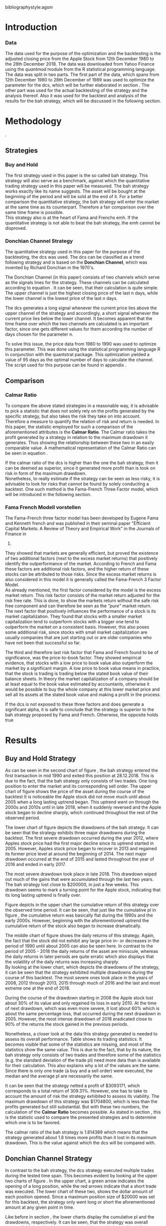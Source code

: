 #+OPTIONS: toc:nil
#+BEGIN_abstract
This is my abstract, it is a really good abstract
#+END_abstract
\newpage
\newcounter{savepage}
\thispagestyle{empty}

#+LATEX_HEADER: \input{lat_pre.tex}
#+LATEX: \setlength\parindent{0pt}
#+LATEX_HEADER: \usepackage[square]{natbib}
\tableofcontents
# \thispagestyle{empty}




bibliographystyle:agsm
\newpage
\pagenumbering{Roman}
#+LATEX: \listoffigures
\newpage
#+LATEX: \listoftables
\newpage
\printnoidxglossary[sort=letter, title = Abbreviations]

\newpage


\cleardoublepage
\setcounter{savepage}{\arabic{page}}
\pagenumbering{arabic}

* Introduction
\label{sec:intro}





*** Data
    The data used for the purpose of the optimization and the backtesting is the adjusted closing price from the Apple Stock from 12th December 1980 to the
    28th December 2018. The data was downloaded from Yahoo Finance using the /quantmod/ module from the R statistical programming language.
    The data was split in two parts. The first part of the data, which spans from 12th December 1980 to 28th December of 1989 was used to optimize the parameter for
    the \gls{dcs}, which will be further elaborated in section \ref{sec:strategy}. The other part was used for the actual backtesting of the strategy and the analysis
    thereof. Also it was used for the backtest and analysis of the results for the \gls{bah} strategy, which will be discussed in the following section.

	 \begin{figure}[H]
		 \centering
		 \caption{Apple Stock Chart - from December 1980 to December 2018}
		 \label{img:stock}
		 \includegraphics[width = 10cm]{stock}
	 \end{figure}


* Methodology
\label{sec:methodology}.
** Strategies
*** Buy and Hold
    \label{sec:buyhold}

 The first strategy used in this paper is the so called \gls{bah} strategy. This strategy will also serve as a benchmark,
 against which the quantitative trading strategy used in this paper will be measured. The \gls{bah} strategy works exactly
 like its name suggests. The asset will be bought at the beginning of the period and will be sold at the end of it.
 For a better comparison the quantitative strategy, the \gls{bah} strategy will enter the market at the same time as 
 its counterpart. Therefore a fair comparison over the same time frame is possible. \\

 This strategy also is at the heart of Fama and Frenchs \gls{emh}. If the quantitative strategy is not able to beat
 the \gls{bah} strategy, the \gls{emh} cannot be disproved.



*** Donchian Channel Strategy
    \label{sec:donchian}

 The quantitative strategy used in this paper for the purpose of the backtesting, the \gls{dcs} was used.
 The \gls{dcs} can be classified as a trend following strategy and is based on the *Donchian Channel*, which was
 invented by Richard Donchian in the 1970's.

 The Donchian Channel (in this paper) consists of two channels which serve as the signals lines for the strategy.
 These channels can be calculated according to equation \eqref{eq:donchian-channel}. It can be seen, that their 
 calculation is quite simple. The upper channel is just the highest closing price of the last n days, while 
 the lower channel is the lowest price of the last /n/ days. \\


   \begin{align}
   \label{eq:donchian-channel}
   Upper \;Channel\; = Maximum(p_{1}, p_{2}, ..., p_{n}) \\
   Lower \;Channel\; = Minimumimum(p_{1}, p_{2}, ..., p_{n})
   \end{align}

 The \gls{dcs} generates a long signal whenever the current price lies above the upper channel of the strategy and
 accordingly, a short signal whenever the current price lies below the lower channel. It becomes apparent that the 
 time frame over which the two channels are calculated is an important factor, since one gets different values 
 for them according the number of days chosen for the parameter n.

 To solve this issue, the price data from 1980 to 1990 was used to optimize this parameter. This was done using 
 the statistical programming language R in conjunction with the quantstrat package. This optimization yielded a value 
 of 95 days as the optimal number of days to calculate the channel. The script used for this purpose can be found in
 appendix \ref{sec:opt}.



** Comparison

*** Calmar Ratio
 \label{sec:calmar}
    To compare the above stated strategies in a reasonable way, it is advisable to pick a statistic that does not solely rely on the profits generated by the
    specific strategy, but also takes the risk they take on into account.
    Therefore a measure to quantify the relation of risk and return is needed. In this paper, the statistic employed for such a comparison of the
    aforementioned attributes is the *Calmar Ratio*. The Calmar ratio takes the profit generated by a strategy in relation to the maximum drawdown it
    generates. Thus showing the relationship between these two in an easily comparable value. A mathematical representation of the Calmar Ratio
    can be seen in equation \eqref{eq:calmar-ratio}.

 \begin{equation}
	  \label{eq:calmar-ratio}
    Calmar\;Ratio = \frac{Profit}{Maximumimum\;Drawdown}
 \end{equation}

    If the calmar ratio of the \gls{dcs} is higher than the one the \gls{bah} strategy, then it can be deemed as superior,
    since it generated more profit than is took on risk in form of the maximum drawdown. \\

    Nonetheless, to really estimate if the strategy can be seen as less risky, it is advisable to look for risks that cannot be found by solely
    conducting a backtest. One such method is the Fama-French Three Factor model, which will be introduced in the following 
    section.

*** Fama French Modell vorstellen

    The Fama-French three factor model has been developed by Eugene Fama and Kenneth french and was published in their
    seminal paper "Efficient Capital Markets: A Review of Theory and Empirical Work" in the Journals of Finance in 
    1970. \\

    They showed that markets are generally efficient, but proved the existence of two additional factors (next to
    the excess market returns) that positively identify the outperformance of the market. According to French and Fama
    these factors are additional risk factors, and the higher return of these stocks can be attributed to those risks.
    Since the excess market returns is also considered in this model it is generally called the Fama-French 3 Factor Model. \\

    As already mentioned, the first factor considered by the model is the excess market return. This risk factor
    consists of the market return adjusted for the risk free rate. This is done, to show the markets return without
    the safe risk free component and can therefore be seen as the /"pure"/ market return. \\ 

    The next factor that positively influences the performance of a stock is its market capitalization. They found
    that stocks with a smaller market capitalization tend to outperform stocks with a bigger one tend to outperform
    the market on a consistent basis. However, this also poses some additional risk, since stocks with small market
    capitalization are usually companies that are just starting out or are older companies who have not been that
    successful so far.

    The third and therefore last risk factor that Fama and French found to be of significance, was the price-to-book 
    factor. They showed empirical evidence, that stocks with a low price to book value also outperform the market by
    a significant margin. A low price to book value means in practice, that the stock is trading is trading below
    the stated book value of their balance sheets. In theory the market capitalization of a company should be at least
    equal to the book value estimated by accountants, otherwise it would be possible to buy the whole company at this lower
    market price and sell all its assets at the stated book value and making a profit in the process. 
    
    If the \gls{dcs} is not exposed to these three factors and does generate a significant alpha, it is safe to conclude
    that the strategy is superior to the \gls{bah} strategy proposed by Fama and French. Otherwise, the opposite holds
    true



* Results
  
** Buy and Hold Strategy
\label{sec:bah-results}

As can be seen in the second chart of figure \ref{img:buyhold-strategy}, the \gls{bah} strategy entered the first transaction in mid 1990
and exited this position at 28.12.2018. This is due to the fact, that the \gls{bah} strategy only consists of two trades.
One long position to enter the market and its corresponding sell order. 
The upper chart of figure \ref{img:buyhold-strategy} shows the price of the asset during the course of the backtest
It is noticeable the Apple stock did not move much until about 2005 when a long lasting uptrend began.
This uptrend went on through the 2000s and 2010s until in late 2018, when it suddenly reversed and the Apple stock began to decline sharply,
which continued throughout the rest of the observed period. \\



The lower chart of figure \ref{img:buyhold-performance} depicts the drawdowns of the \gls{bah} strategy. It can be seen that 
the strategy exhibits three major drawdowns during the backtest. The first severe drawdown occurred during the year 2012, where
Apples stock price had the first major decline since its uptrend started in 2005. However, Apples stock price began to recover 
in 2013 and regained its former price level at around the beginning of 2014. 
The next major drawdown occurred at the end of 2015 and lasted throughout the year of 2016 and ended in early 2017.

The most severe drawdown took place in late 2018. This drawdown wiped out much of the
gains that were accumulated through the last two years. The \gls{bah} strategy lost close to $200000, in just a few weeks.
This drawdown seems to mark a turning point for the Apple stock, indicating that its long lasting uptrend is finally over.


	\begin{figure}[H]
		\centering
		\caption{Buy \& Hold Strategy}
		\label{img:buyhold-strategy}
		\includegraphics[width = 10cm]{buyhold_trading}
	\end{figure}


Figure \ref{img:buyhold-performance} depicts in the upper chart the cumulative return of this strategy over the observed time period.
It can be seen, that just like the cumulative \gls{pl} in figure \ref{img:buyhold-strategy}, the cumulative return was basically
flat during the 1990s and the early 2000s. However, beginning with the aforementioned uptrend the cumulative return of the stock
also began to increase dramatically.

The middle chart of figure \ref{img:buyhold-performance} shows the daily returns of this strategy. Again, the fact that the 
stock did not exhibit any large price in- or decreases in the period of 1990 until about 2005 can also be seen here. 
In contrast to the period of 2005 - 2018 the daily returns of the asset are miniscule, whereas the daily returns in later periods
are quite erratic which also displays that the volatility of the daily returns was increasing sharply. \\

By looking at the lower chart, which depicts the drawdowns of the strategy, it can be seen that the strategy exhibited
multiple drawdowns during the course of this backtest. The most severe ones took place in the years of 2008, 2012 through
2013, 2015 through much of 2016 and the last and most extreme one at the end of 2018.

During the course of the drawdown starting in 2008 the Apple stock lost about 30% of its value and only regained its loss 
in early 2010. At the time of next drawdown, which was even more severe, it lost about 60% which is about the same percentage loss,
that occurred during the next drawdown in 2005.
However, the most intense drawdown of 2018 eradicated close to 90% of the returns the stock gained in the previous periods.



	\begin{figure}[H]
		\centering
		\caption{Buy \& Hold Performance}
		\label{img:buyhold-performance}
		\includegraphics[width = 10cm]{buyhold_performance}
	\end{figure}



Nonetheless, a closer look at the data this strategy generated is needed to assess its overall performance.
Table \ref{tab:bah-stats} shows its trading statistics.
It becomes visible that some of the statistics are missing, and most of the statistics show the same value.
This is due to the fact, that by its nature, the \gls{bah} strategy only consists of two trades and therefore 
some of the statistics (e.g. the standard deviation of the trade \gls{pl}) need more data than is available for
their calculation. This also explains why a lot of the values are the same. Since there is only one trade 
(a buy and a sell order) were executed, the median and the average \gls{pl} are necessarily the same.

\FloatBarrier
\begin{table}[!Htbp] \centering 
\caption{Buy & Hold Strategy - Trading Statistics}
\label{tab:bah-stats}
\begin{tabular}{@{\extracolsep{5pt}} cc} 
\\[-1.8ex]\hline 
\hline \\[-1.8ex] 
 & AAPL \\ 
\hline \\[-1.8ex] 
Portfolio & buyHold \\ 
Symbol & AAPL \\ 
Number of Transactions & 2 \\ 
Number of Trades & 1 \\ 
Net Trading PL & 3093171 \\ 
Average Trade PL & 3093171 \\ 
Median Trade PL & 3093171 \\ 
Largest Winner & 3093171 \\ 
Largest Loser & 0 \\ 
Gross Profits & 3093171 \\ 
Gross Losses & 0 \\ 
Standard Deviation Trade PL &  \\ 
Standard Err Trade PL &  \\ 
Percent Positive & 100 \\ 
Percent Negative & 0 \\ 
Profit Factor &  \\ 
Average Winning Trade & 3093171 \\ 
Median Winning Trade & 3093171 \\ 
Average Losing Trade &  \\ 
Median Losing Trade &  \\ 
Average Daily PL & 3093171 \\ 
Median Daily PL & 3093171 \\ 
Standard Deviation Daily PL &  \\ 
Standard Err Daily PL &  \\ 
Annual Sharpe Ratio &  \\ 
Maximum Drawdown & -1704800 \\ 
Calmar Ratio & 1.814389 \\ 
Average WinLoss Ratio &  \\ 
Median WinLoss Ratio &  \\ 
Maximum Equity & 4609972 \\ 
Minimum Equity & -22187.5 \\ 
End Equity & 3093171 \\ 
\hline \\[-1.8ex] 
\end{tabular} 
\end{table} 
\FloatBarrier


It can be seen that the strategy netted a profit of $3093171, which corresponds to a total return of 309.31%. 
However, one has to take to account the amount of risk the strategy exhibited to assess its viability. 
The maximum drawdown of this strategy was $1704800, which is less than the profits generated but still substantial.
But with these two numbers, the calculation of the *Calmar Ratio* becomes possible. As stated in section \ref{sec:calmar},
this is the statistic used to compare the presented strategies and to determine which one is to be favored.

The calmar ratio of the \gls{bah} strategy is 1.814389 which means that the strategy generated about 1.8 times 
more profits than it lost in its maximum drawdown. This is the value against which the \gls{dcs} will be compared with.


** Donchian Channel Strategy
\label{sec:dcs-results}

In contrast to the \gls{bah} strategy, the \gls{dcs} strategy executed multiple trades during the tested time span.
This becomes evident by looking at the upper two charts of figure \ref{img:donchian-strategy}. In the upper chart,
a green arrow indicates the opening of a long position, while the red arrows indicate that a short trade was executed.
The lower chart of these two, shows the dollar amount of each position opened. Since a maximum position size of $20000
was set for this backtest, the strategy only went long or short the aforementioned amount at any given point in time. \\



	\begin{figure}[H]
		\centering
		\caption{Donchian Channel Strategy}
		\label{img:donchian-strategy}
		\includegraphics[width = 10cm]{strategy_trading}
	\end{figure}

Like before in section \ref{sec:bah-results}, the lower charts display the cumulative \gls{pl} and the drawdowns, respectively.
It can be seen, that the strategy was overall successful judged by the curve showing the cumulative \gls{pl}.
Also it becomes apparent, that the strategy did not exhibit very severe drawdowns, at least corresponding to the dollar
value of the portfolio. \\


However, figure \ref{img:donchian-performance} paints another picture. The cumulative returns in the upper chart
are rising at a steep angle from 2005 on onward. This is hardly surprising, since the \gls{dcs} strategy is a 
trend-following strategy and therefore fares well in a trending environment. But is also becomes apparent, that 
the cumulative returns are pretty volatile, which is reinforced by looking at the second chart in figure \ref{img:donchian-performance}.
Like before in section \ref{sec:bah-results}, this chart shows the daily returns of the strategy in detail. 
It can be seen clearly, that the returns also became more volatile with the continuation of the trend and reach
their highest volatility at the end of 2018.

Also, the lower chart which presents the percentage values of the drawdowns the strategy encountered paint a more
dismal picture than the monetary drawdowns shown in \ref{img:donchian-strategy}. It can be seen, that the strategy
encountered frequently drawdowns of over 20% and in some cases even over 40%. Further, there were two instances 
in which the drawdown was even as severe as 50% or over. Again, the period in late 2018 sticks out. It can be seen
that this drawdown was close to 80% which makes it the most extreme drawdown encountered during the period of 
backtesting this strategy.


	\begin{figure}[H]
		\centering
		\caption{Donchian Channel Strategy - Performance}
		\label{img:donchian-performance}
		\includegraphics[width = 10cm]{strategy_performance}
	\end{figure}

Table \ref{tab:strategy-stats} shows the statistics the \gls{dcs} strategy generated in detail. It executed 
67 transactions, consisting of 33 trades. The odd number can be explained by the fact that the last order the strategy
carried out was still open at the end of the backtesting period and therefore no opposing order to close the position
was initiated. \\

Further it can be seen that the strategy generated a net profit of $4178491 which corresponds to a total return of
417.8491%. The largest winning trade of the strategy yielded a profit of $1224190 and the largest losing trade yielded 
a negative $138581.5. Also the strategy yielded an amount of $4045903 in gross profits and a total of -$278411.5 in
gross losses. The table also shows that a percentage of 42.42% of all trades resulted in profit while the percentage 
of losses amounts to 57.58%. Taking the aforementioned statistics into account this result shows that while the strategy
had more losing than winning trades, the overall amount of winning trades were larger than the overall losses encountered
during the backtest.


\FloatBarrier
\begin{table}[!htbp] \centering 
\caption{Donchian Channel Strategy - Trading Statistics}
\label{tab:strategy-stats}
\begin{tabular}{@{\extracolsep{5pt}} cc} 
\\[-1.8ex]\hline 
\hline \\[-1.8ex] 
 & AAPL \\ 
\hline \\[-1.8ex] 
Portfolio & donchian-channel \\ 
Symbol & AAPL \\ 
Number of Transactions & 67 \\ 
Number of Trades & 33 \\ 
Net Trading PL & 4178491 \\ 
Average Trade PL & 114166.4 \\ 
Median Trade PL & -2063.58 \\ 
Largest Winner & 1224190 \\ 
Largest Loser & -138581.5 \\ 
Gross Profits & 4045903 \\ 
Gross Losses & -278411.5 \\ 
Standard Deviation Trade PL & 299234.9 \\ 
Standard Err Trade PL & 52090.11 \\ 
Percent Positive & 42.42424 \\ 
Percent Negative & 57.57576 \\ 
Profit Factor & 14.53209 \\ 
Average Winning Trade & 288993 \\ 
Median Winning Trade & 123304.2 \\ 
Average Losing Trade & -14653.24 \\ 
Median Losing Trade & -6617.14 \\ 
Average Daily PL & 114166.4 \\ 
Median Daily PL & -2063.58 \\ 
Standard Deviation Daily PL & 299234.9 \\ 
Standard Err Daily PL & 52090.11 \\ 
Annual Sharpe Ratio & 6.056564 \\ 
Maximum Drawdown & -1266610 \\ 
Calmar Ratio & 3.298955 \\ 
Average WinLoss Ratio & 19.72213 \\ 
Median WinLoss Ratio & 18.63407 \\ 
Maximum Equity & 4873301 \\ 
Minimum Equity & -81340.76 \\ 
End Equity & 4178491 \\ 
\hline \\[-1.8ex] 
\end{tabular} 
\end{table} 
\FloatBarrier


But also, just as in section \ref{sec:buyhold-results} one has to take into account the risk associated with the 
strategy. The metric already presented for this purpose is the maximum drawdown which was a negative $1266610.  
This means that the strategy exhibited a calmar ratio of 3.298955 which means that the \gls{dcs} generated roundabout
3.3 times the amount of profit than it took on in risk, represented by the the net profit and the maximum drawdown 
respectively.

** Buy & Hold vs Donchian Channel Strategy
\label{sec:comparison}

*** Equity Curves

In this section the above stated characteristics and statistics of both strategies will be compared to asses if the
\gls{dcs} strategy is superior to the \gls{bah} strategy. For this purpose multiple ways are shown.
The first and most intuitive one is to show both equity curves of the strategies in one chart to get a first impression
of how the strategies fared against each other. This can be seen in the upper chart of figure \ref{img:donchian-vs-buyhold}.
The black line indicated the equity curve of the \gls{dcs}, the red one the equity curve of the \gls{bah} strategy.
A couple of things stand out in this chart. First, that the \gls{bah} strategy outperformed the \gls{dcs} in most
years from 1990 on to 2000, when the two equity curves began to move in nearly lockstep to each other. 
This began to change in 2006, where the curve for \gls{dcs} began to rise above the other one. 
Then again a period followed there the two curves moved almost in lockstep to each other.
In general it can be said, that the two curves spent a good chunk of time in tandem to each other.
However, beginning in about 2015 the \gls{dcs} began to overtake the equity curve of the \gls{bah} strategy 
until the end of the observed time period. One further thing to note, is that in late 2018 when the \gla{bah} strategy
declined, it continued to decline until the end of the backtest. But the equity curve of the \gls{dcs} rebounded
after a while and began to rise again.



	\begin{figure}[H]
		\centering
		\caption{Donchian Channel Strategy vs Buy \& Hold - Equity Curves}
		\label{img:donchian-vs-buyhold}
		\includegraphics[width = 10cm]{strategy_vs_market}
	\end{figure}

Also the amount and severity of drawdowns is vastly different for the \gls{dcs} than for the corresponding \gls{bah}
strategy. The lower chart of figure \ref{img:donchian-vs-buyhold} shows, that the \gls{dcs} incurred a larger
and longer drawdown than the \gls{bah} strategy from 1990 to about the middle of the year 2000. Since then, at least
in case of drawdowns the \gls{dcs} fared generally better. The only time, where the \gls{dcs} fared worse, was during
the 2008 financial crisis, which becomes obvious by looking at the chart. Nonetheless, all its later drawdowns were
not as severe than the ones incurred by the \gls{bah} strategy.

*** Relative Performance

Figure \ref{img:relative-performance} shows the relative performance of both strategy in one chart. When the curve 
rises, the \gls{dcs} fared better and vice versa for the \gls{bah} strategy. As already stated above and reinforced
in this figure, the two strategies spent a lot of time trading in tandem to each other. But also, when the \gls{dcs}
performed better, the outperformance was substantial. This can be seen most clearly by looking at the time period from
2014 until the end of the observed period. In fact, the outperformance gets even more pronounced approaching the end
of 2018.

	\begin{figure}[H]
		\centering
		\caption{Relative Performance}
		\label{img:relative-performance}
		\includegraphics[width = 10cm]{relative_performance}
	\end{figure}

*** Performance Table


Table \ref{tab:both-tradestats}, shows the trading statistics of table \ref{img:buyhold-performance} and table \ref{tab:strategy-stats}
in one comprehensive table. Comparing the net trading \gls{pl} of both strategies it becomes evident, that the \gls{dcs}
generated a larger profit that the \gls{bah} strategy. This amount to a difference of $1085320. \\

Also the amount of the maximum drawdown both strategies encountered varied. While the \gls{bah} strategy incurred 
a maximum drawdown of -$1704800, the \gls{dcs} strategy on the other hand only incurred a maximum drawdown of 
-$1266610. Therefore, also judging by this risk metric the \gls{dcs} can be deemed superior. \\

Thus it is not surprising, that the \gls{dcs} strategy also possesses a higher calmar ratio.
While the \gls{bah} strategy only has a ratio of 1.814389, the \gls{dcs} has a ratio of 3.298955 and can therefore
be seen as the superior strategy according to this metric.


\FloatBarrier
\begin{table}[!htbp] \centering 
  \caption{Donchian Channel Strategy vs Buy & Hold - Trade Statistics} 
  \label{tab:both-tradestats} 
\begin{tabular}{@{\extracolsep{5pt}} ccc} 
\\[-1.8ex]\hline 
\hline \\[-1.8ex] 
 & AAPL & AAPL.1 \\ 
\hline \\[-1.8ex] 
Portfolio & donchian-channel & buyHold \\ 
Symbol & AAPL & AAPL \\ 
Number of Transactions & 67 & 2 \\ 
Number of Trades & 33 & 1 \\ 
Net Trading PL & 4178491 & 3093171 \\ 
Average Trade PL & 114166.4 & 3093171 \\ 
Median Trade PL & -2063.58 & 3093171 \\ 
Largest Winner & 1224190 & 3093171 \\ 
Largest Loser & -138581.5 & 0 \\ 
Gross Profits & 4045903 & 3093171 \\ 
Gross Losses & -278411.5 & 0 \\ 
Standard Deviation Trade PL & 299234.9 &  \\ 
Standard Err Trade PL & 52090.11 &  \\ 
Percent Positive & 42.42424 & 100 \\ 
Percent Negative & 57.57576 & 0 \\ 
Profit Factor & 14.53209 &  \\ 
Average Winning Trade & 288993 & 3093171 \\ 
Median Winning Trade & 123304.2 & 3093171 \\ 
Average Losing Trade & -14653.24 &  \\ 
Median Losing Trade & -6617.14 &  \\ 
Average Daily PL & 114166.4 & 3093171 \\ 
Median Daily PL & -2063.58 & 3093171 \\ 
Standard Deviation Daily PL & 299234.9 &  \\ 
Standard Err Daily PL & 52090.11 &  \\ 
Annual Sharpe Ratio & 6.056564 &  \\ 
Maximum Drawdown & -1266610 & -1704800 \\ 
Calmar Ratio & 3.298955 & 1.814389 \\ 
Average WinLoss Ratio & 19.72213 &  \\ 
Median WinLoss Ratio & 18.63407 &  \\ 
Maximum Equity & 4873301 & 4609972 \\ 
Minimum Equity & -81340.76 & -22187.5 \\ 
End Equity & 4178491 & 3093171 \\ 
\hline \\[-1.8ex] 
\end{tabular} 
\end{table} 
\FloatBarrier

*** Fama-French 3 Factor Model
    
Since the calmar ratio of the \gls{dcs} is higher than the ratio of the \gls{bah} strategy one can easily determine
that the \gls{dcs} is the strategy to be favored. But this result can be misleading. As already stated in section
\ref{sec:strategy} it is advisable to test if the strategy is dependent on one or more of the factors 
Fama and French presented in their paper. If the strategy does not generate any alpha or even a negative alpha 
and is dependent on any of these risk factors, the strategy is only successful because it takes on the risks delineated by
these factors. \\

Table \ref{tab:regression} shows the output of the regression of the excess returns ($gross\; returns - risk\; free\; rate$ ) against the three Fama-French Factors.
The factor delineated as /MktRf/ in the regression output is the market return adjusted by the risk free rate. This factor shows the \gls{dcs} returns sensitivity to the 
markets excess returns.  \\
The factor symbolized by SMB stands for /small minus big/, meaning that stocks with a smaller market capitalization 
outperform stocks with a bigger market capitalization. This factor tests if the \gls{dcs} is exposed to this risk. \\ 

The last factor in this model tests if the strategy is susceptible to the low book value effect and is delineated by /HL/.
If this factor is found to be significant, the strategy is also exposed to this effect. \\

The bottom of the table shows the legend to determine the significance levels based on the p-values of these factors.
It becomes immediately obvious that all factors together are significant by looking at the value for the F Statistic.
The F Statistic exhibits a value of 24.008 and is therefore significant at the 0.01 level.

\FloatBarrier
\begin{table}[!htbp] \centering 
  \caption{Fama French 3 Factor Regression} 
  \label{tab:regression} 
\begin{tabular}{@{\extracolsep{5pt}}lc} 
\\[-1.8ex]\hline 
\hline \\[-1.8ex] 
 & \multicolumn{1}{c}{\textit{Dependent variable:}} \\ 
\cline{2-2} 
\\[-1.8ex] & excess\_returns \\ 
\hline \\[-1.8ex] 
 MktRf & 0.001$^{***}$ \\ 
  & (0.0002) \\ 
  & \\ 
 SMB & 0.001$^{***}$ \\ 
  & (0.0004) \\ 
  & \\ 
 HL & $-$0.002$^{***}$ \\ 
  & (0.0004) \\ 
  & \\ 
 Constant & $-$0.010$^{***}$ \\ 
  & (0.0003) \\ 
  & \\ 
\hline \\[-1.8ex] 
Observations & 7,306 \\ 
R$^{2}$ & 0.010 \\ 
Adjusted R$^{2}$ & 0.009 \\ 
Residual Standard  Error & 0.022 (df = 7302) \\ 
F Statistic & 24.088$^{***}$ (df = 3; 7302) \\ 
\hline 
\hline \\[-1.8ex] 
\textit{Note:}  & \multicolumn{1}{r}{$^{*}$p$<$0.1; $^{**}$p$<$0.05; $^{***}$p$<$0.01} \\ 
\end{tabular} 
\end{table} 
\FloatBarrier

Also it can be seen that the strategy is susceptible to every individual risk factor shown in this model at a 
0.01 significance level. This means that the excess returns of the \gls{dcs} can be explained by these risk factors. \\

But more importantly, the strategy does not generate a positive alpha. In fact, is produces a negative alpha of -1%.
This shows, that the strategy itself is not generating any positive return.




* Conclusion

In the sections above, two trading strategies have been presented. The first one, was the \gls{bah} strategy, which 
served as the benchmark against which the quantitative trading strategy was measured. The quantitative trading strategy
chosen in this paper was the \gls{dcs} which generates a long signal after the upper channel of the Donchian Channel
is broken, and a short signal after the lower bound is broken. Both of these strategies were backtested using the 
Apple stock in the period from 1990-2028 as an example. It could be seen, that the \gls{dcs} traded more actively than
the \gls{bah} strategy while generating more profit and exhibiting lower risk levels measured by the net profits and
the maximum drawdown respectively. \\

But the main measure used to compare these strategies was the *Calmar Ratio*, which takes the net profit and the 
maximum drawdown in relation to each other and therefore presents us a value which can be interpreted as the 
amount of profit in units of risk.
Again, the \gls{dcs} beat the corresponding \gls{bah} strategy by a wide margin, considering this statistic. \\

However, the final test of validity of the superiority of the \gls{dcs} was conducted by regressing the Fama-Franch
Risk factors onto the excess returns of the strategy. It could be seen that the strategy was exposed to any of these
three risk factors and even generated a negative alpha. This results shows clearly that the \gls{dcs} is not a 
viable strategy, but relies on taking on the aforementioned risks to generate its superior result. \\ 

Nonetheless it is important to note the limitations of this backtest. First, the strategy was only tested on the
Apple stock and therefore it is possible that the strategy does just not fare well on this stock but does so on another
asset. 
Another caveat is that the strategy only traded in position sizes of $20000 and did not increase the position size
whenever two or more successive signals in the same market direction have been triggered. This /pyramiding/ of positions
can alter the results dramatically.
Also, the \gls{dcs} is just one of many different quantitative trading strategies in existence, it may very well be
that another strategy might yield a positive result. \\

On the other hand, the backtest presented in this paper was done assuming a round trip fee of just $10. This value
was chosen for ease of purpose and may not be very realistic. Choosing a higher value or a value based on a percentage
order size allows for a more realistic estimation of the strategy and will certainly lower its return.  \\

Further, the backtest in this paper did not take any taxes into account. This is a truly unrealistic assumption which 
further skews the returns of the \gls{dcs} to the positive side and makes it seem more viable.

It could be seen, that the \gls{dcs} did not beat the \gls{bah} strategy and should therefore not be implemented 
with real money. Since it could not be proven that it is possible to beat the market, Fama and Frenchs findings, that 
the market is efficient could not be disputed.







#+LaTeX: \begin{appendices}
\newpage

bibliography:references.bib

\newpage
* Appendix
#+NAME: Optimization Script
**  Script for Optimization
\label{sec:opt}
#+BEGIN_SRC R

if (!require("quantstrat")) {
    if(!require("devtools")) {
        install.packages("devtools")
        require(devtools)
    }
    install_github("braverock/blotter") # dependency
    install_github("braverock/quantstrat")
}

install.packages("quantmod")

library(quantstrat)
library(quantmod)


currency("USD")

# set up the financial asset used and the dates

initDate <- "1980-01-01"
startDate <- "1980-01-01"
endDate <- "1989-12-31"

getSymbols("AAPL", from = startDate, to = endDate)#, from = startDate, to = endDate, adjusted = TRUE)
stock("AAPL", currency="USD", multiplier = 1)
AAPL <- na.omit(AAPL)
# Set up initial equity and transaction costs
start_equity <- 1e6
orderSize <- start_equity * 0.02
fee = -10 # Transaction fee of $2
stopp_loss <- 0.02

init_n <- 20
n_opt_range <- 1:100


Sys.setenv(TZ="UTC")


donchian_strategy <- "donchian-channel"

# set up the strategy and portfolio components
rm.strat(donchian_strategy)

strategy(donchian_strategy, store = TRUE)
initPortf(donchian_strategy, "AAPL", initDate = initDate)
initAcct(donchian_strategy,  portfolios = donchian_strategy,
         initDate = initDate, initEq = start_equity,
         currency = 'USD')

initOrders(donchian_strategy, initDate = initDate)


# Create the indicator
add.indicator(strategy = donchian_strategy,
              name = "DonchianChannel",
              arguments = list(HL = quote(HLC(mktdata)[, 1:2]),
                               n = init_n,
                               include.lag = TRUE
                               ),
              label = "DNC")

#---- Set up the signals ----#
add.signal(donchian_strategy, name = "sigComparison",
           arguments = list(
               columns = c("Close", "high.DNC"),
               relationship = "gt"),
           label = "long" )

add.signal(donchian_strategy, name = "sigComparison",
           arguments = list(
               columns = c("Close", "low.DNC"),
               relationship = "lt"),
           label = "short" )


#---- Set up the Rules ---- #

# Enter Long
add.rule(donchian_strategy, name = "ruleSignal",
         arguments = list(
             sigcol = "long",
             sigval = TRUE,
             orderside = "long",
             ordertype = "market",
             replace = FALSE,
             TxnFees = fee,
             orderqty = +orderSize),
         type = "enter",
         label = "EnterLong",
         )

# Enter short
add.rule(donchian_strategy, name = "ruleSignal",
         arguments = list(
             sigcol = "short",
             sigval = TRUE,
             orderside = "short",
             ordertype = "market",
             TxnFees = fee,
             replace = FALSE,
             orderqty = -orderSize),
         type = "enter",
         label = "EnterShort"
         )


# Exit Long
add.rule(donchian_strategy, name = "ruleSignal",
         arguments = list(
             sigcol = 'short',
             sigval = TRUE,
             orderqty = 'all',
             ordertype = 'market',
             replace = TRUE,
             TxnFees = fee,
             orderside = 'long'),
         type = 'exit'
         )

# Exit Short
add.rule(donchian_strategy, name = "ruleSignal",
         arguments = list(
             sigcol = 'long',
             sigval = TRUE,
             orderqty = 'all',
             ordertype = 'market',
             replace = TRUE,
             TxnFees = fee,
             orderside = 'short'),
         type = 'exit'
         )

#results <- applyStrategy(donchian_strategy, portfolios = donchian_strategy)
## getTransactions(Portfolio=donchian_strategy, Symbol=symbols)
## chart.Posn(donchian_strategy, Symbol = symbols, Dates = "2017::")

## updatePortf(donchian_strategy)
## updateAcct(donchian_strategy)
## updateEndEq(donchian_strategy)
## chart.Posn(donchian_strategy, Symbol = 'AAPL', Dates = '2005::')

## trade_stats <- perTradeStats(donchian_strategy,symbols)


# Optimize the moving average parameter

add.distribution(donchian_strategy,
                 paramset.label = 'DonchianChannel',
                 component.type = 'indicator',
                 component.label = 'DNC',
                 variable = list(n = n_opt_range),
                 label = 'days_opt')
library(parallel)
detectCores()

if( Sys.info()['sysname'] == "Windows" )
{
    library(doParallel)
    registerDoParallel(cores=detectCores())
} else {
    library(doMC)
    registerDoMC(cores=detectCores())
}



optimization <- apply.paramset(donchian_strategy,
                               paramset.label='DonchianChannel',
                               portfolio.st=donchian_strategy,
                               account.st=donchian_strategy, nsamples=0)

tradeResults <- optimization$tradeStats
idx <- order(tradeResults[,1], tradeResults[,2])
tradeResults <- tradeResults[idx,]

max_calmar_parameter <- which.max(tradeResults$Calmar Ratio)
max_calmar_parameter


#+END_SRC


#+NAME: Optimization Script
**  Script for Backtesting & Analysis
\label{sec:trading}
#+BEGIN_SRC R

# ----- IMPORTANT -----
# Please set the working directory to the current directory using setwd()
# before running the script

# parameter 11

# Setup cpde taken from
if (!require("quantstrat")) {
    if(!require("devtools")) {
        install.packages("devtools")
        require(devtools)
    }
    install_github("braverock/blotter") # dependency
    install_github("braverock/quantstrat")
}

## install.packages("lattice")
## install.packages("quantmod")
## install.packages("xts")
## install.packages("xtable")
## install.packages("lubridate")
## install.packages("fBasics")

library(quantstrat)
library(lattice)
library(quantmod)
library(xts)
library(xtable)
library(lubridate)
library(fBasics)
options(scipen=999)

options(repr.plot.width = 6, repr.plot.height = 4)
currency("USD")

# set up the financial asset and the dates

initDate <- "1990-01-01"
startDate <- "1990-01-01"
endDate <- "2018-12-31"

getSymbols("AAPL", from = startDate, to = endDate)
AAPL <- na.omit(AAPL)
colnames(AAPL) <- c('Open', 'High', 'Low', 'Close', 'Volume', 'Adjusted')

# Set up initial equity and transaction costs
start_equity <- 1e6
orderSize <- start_equity * 0.02
fee = -10 # Transaction fee of $2
stopp_loss <- 0.02

options(repr.plot.width = 6, repr.plot.height = 4)
init_n <- 11


Sys.setenv(TZ="UTC")


donchian_strategy <- "donchian-channel"
rm.strat(donchian_strategy)

stock("AAPL", currency="USD", multiplier = 1)
strategy(donchian_strategy, store = TRUE)
initPortf(donchian_strategy, "AAPL", initDate = initDate)
initAcct(donchian_strategy,  portfolios = donchian_strategy,
         initDate = initDate, initEq = start_equity,
         currency = 'USD')

initOrders(donchian_strategy, initDate = initDate)


# Create the indicator
add.indicator(strategy = donchian_strategy,
              name = "DonchianChannel",
              arguments = list(HL = quote(HLC(mktdata)[, 1:2]),
                               n = init_n,
                               include.lag = TRUE
                               ),
              label = "DNC")

#---- Set up the signals ----#
add.signal(donchian_strategy, name = "sigComparison",
           arguments = list(
               columns = c("Close", "high.DNC"),
               relationship = "gt"),
           label = "long" )

add.signal(donchian_strategy, name = "sigComparison",
           arguments = list(
               columns = c("Close", "low.DNC"),
               relationship = "lt"),
           label = "short" )


#---- Set up the Rules ---- #

# Enter Long
add.rule(donchian_strategy, name = "ruleSignal",
         arguments = list(
             sigcol = "long",
             sigval = TRUE,
             orderside = "long",
             ordertype = "market",
             replace = FALSE,
             TxnFees = fee,
             orderqty = +orderSize),
         type = "enter",
         label = "EnterLong",
         )

# Enter short
add.rule(donchian_strategy, name = "ruleSignal",
         arguments = list(
             sigcol = "short",
             sigval = TRUE,
             orderside = "short",
             ordertype = "market",
             replace = FALSE,
             TxnFees = fee,
             orderqty = -orderSize),
         type = "enter",
         label = "EnterShort"
         )


# Exit Long
add.rule(donchian_strategy, name = "ruleSignal",
         arguments = list(
             sigcol = 'short',
             sigval = TRUE,
             orderqty = 'all',
             ordertype = 'market',
             replace = TRUE,
             TxnFees = fee,
             orderside = 'long'),
         type = 'exit'
         )

# Exit Short
add.rule(donchian_strategy, name = "ruleSignal",
         arguments = list(
             sigcol = 'long',
             sigval = TRUE,
             orderqty = 'all',
             ordertype = 'market',
             replace = TRUE,
             TxnFees = fee,
             orderside = 'short'),
         type = 'exit'
         )

results <- applyStrategy(donchian_strategy, portfolios = donchian_strategy)
getTransactions(Portfolio=donchian_strategy, Symbol="AAPL")

updatePortf(donchian_strategy)
updateAcct(donchian_strategy)
updateEndEq(donchian_strategy)
chart.Posn(donchian_strategy, Symbol = 'AAPL', Dates = '2016::')
#chart.Posn(donchian_strategy, Symbol = 'AAPL', Dates = '2000::2010')

trade_stats <- perTradeStats(donchian_strategy,"AAPL")

tstats = t(tradeStats(donchian_strategy, 'AAPL'))
xtable(tstats)

mk <- mktdata['1990-01-01::2018-12-31']
mk.df <- data.frame(Date=time(mk),coredata(mk))
mk.df

rets <- PortfReturns(donchian_strategy)
rownames(rets) <- NULL
charts.PerformanceSummary(rets/100, colorset=bluefocus)

######## buy and hold test
#the code for this this part was taken from
# tim trice book of quantstrat
#https://timtrice.github.io/


rm.strat("buyHold")

initPortf("buyHold", symbols = "AAPL", initDate = initDate)
initAcct('buyHold', portfolios = 'buyHold', initDate = initDate,
         initEq = start_equity)

CurrentDate <- time(getTransactions(Portfolio = donchian_strategy,
                            Symbol = "AAPL"))[2]
equity = getEndEq("buyHold", CurrentDate)
ClosePrice <- as.numeric(Cl(AAPL[CurrentDate,]))
addTxn("buyHold", Symbol = "AAPL",
       TxnDate = CurrentDate, TxnPrice = ClosePrice,
       TxnQty = orderSize, TxnFees = 0)

LastDate <- last(time(AAPL))
LastPrice <- as.numeric(Cl(AAPL[LastDate,]))
addTxn("buyHold", Symbol = "AAPL",
       TxnDate = LastDate, TxnPrice = LastPrice,
       TxnQty = -orderSize, TxnFees = 0)

updatePortf(Portfolio = "buyHold")
updateAcct(name = "buyHold")
updateEndEq(Account = "buyHold")
chart.Posn("buyHold", Symbol = "AAPL")

tstats_buyhold = t(tradeStats('buyHold', 'AAPL'))
tstats_buyhold
xtable(tstats_buyhold)

#Performance Summary
returns = PortfReturns(donchian_strategy)
colnames(returns) = 'Dochian Strategy'
returns <- returns/100
charts.PerformanceSummary(returns/100, colorset = 'darkblue')
#
return_buyhold <- PortfReturns(Account = "buyHold")
colnames(return_buyhold) = 'Buy and Hold'
return_buyhold <- return_buyhold/100
charts.PerformanceSummary(return_buyhold, colorset='darkblue')
#
return_both = cbind(returns, return_buyhold)
charts.PerformanceSummary(return_both, geometric = FALSE,
                           wealth.index = TRUE,
                           main = 'Donchian Channel Strategy vs Market')
#
#
buyhold_per_trade_stats <- t(perTradeStats('buyHold',"AAPL"))
buyhold_per_trade_stats

# Total returns over the observed time perios
buyhold_total_return <- (as.numeric(tstats_buyhold[length(tstats_buyhold)]) / start_equity) * 100
buyhold_total_return
strategy_total_return <- (as.numeric(tstats[length(tstats)]) / start_equity) * 100
strategy_total_return

times_market <- as.numeric(tstats[length(tstats)]) / as.numeric(tstats_buyhold[length(tstats_buyhold)])
times_market

#---- Relative Performance -----
chart.RelativePerformance(returns, return_buyhold,
                          colorset = c("red", "blue"), lwd = 2,
                          legend.loc = "topleft")

#---- Fama French 3 Factor Model ----
ff_factors <- read.csv2("./ff_factors.csv", sep = ',')

# change the columns to the correct data type
ff_factors$Mkt.RF <- as.numeric(as.character(ff_factors$Mkt.RF))
ff_factors$SMB <- as.numeric(as.character(ff_factors$SMB))
ff_factors$HML <- as.numeric(as.character(ff_factors$HML))
ff_factors$RF <- as.numeric(as.character(ff_factors$RF))

# Convert the first column to a date format
colnames(ff_factors)[1] <- "Date"
ff_factors$Date <-  ymd(ff_factors$Date)
ff_date <- ff_factors$Date
ff_factors <- ff_factors[, -1]

# Rename the columns
colnames(ff_factors) <- c("MktRf", "SMB", "HL", "RF")

# Create an XTS Object
ff_factors <- xts(ff_factors, ff_date)
ff_factors <- ff_factors["1990/20181228"]
ff_factors <- ff_factors/100

excess_returns = PortfReturns(donchian_strategy) - ff_factors$RF
# FF 3 Factor Model
model <- lm(excess_returns ~ MktRf + SMB + HL, data=ff_factors)
summary(model)
xtable(model, digits = c(0, 11, 11, 4, 4))

# Portfolio Summary Graphs
strategy_pf <- getPortfolio(donchian_strategy)
xyplot(strategy_pf$summary, type = "h", col = 4)

buyhold_pf <- getPortfolio("buyHold")
xyplot(buyhold_pf$summary, type = "h", col = 4)

# Summary statistics of Buy & Hold strategy
buyhold_summary <- basicStats(return_buyhold * 100)
xtable(buyhold_summary, digits = c(0, 5))


# Summary statistics of the Donchian Channel strategy
strategy_summary <- basicStats(returns * 100)
xtable(strategy_summary, digits = c(0, 5))

# Tstats table for both
tstats_table_both <- cbind(tstats, tstats_buyhold)
xtable(tstats_table_both)

# Chart the whole series
initDate <- "1980-01-01"
startDate <- "1980-01-01"
endDate <- "2018-12-31"

getSymbols("AAPL", from = startDate, to = endDate)
AAPL <- na.omit(AAPL)
colnames(AAPL) <- c('Open', 'High', 'Low', 'Close', 'Volume', 'Adjusted')
                                        # Chart the Series
chartSeries(AAPL, theme = 'white')
#+END_SRC

#+RESULTS:

# \printbibliography
